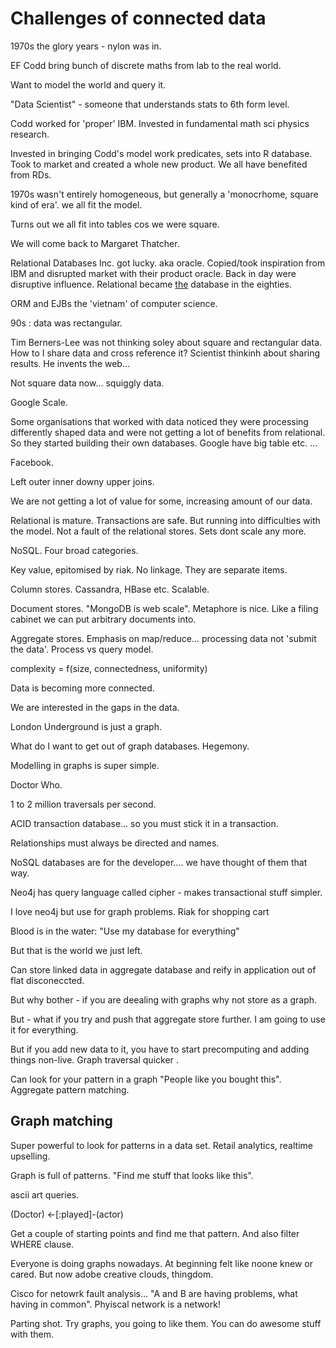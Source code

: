 * Challenges of connected data

1970s the glory years - nylon was in.

EF Codd bring bunch of discrete maths from lab to the real world. 

Want to model the world and query it. 

"Data Scientist" - someone that understands stats to 6th form level.

Codd worked for 'proper' IBM. Invested in fundamental math sci physics
research.

Invested in bringing Codd's model work predicates, sets into R
database. Took to market and created a whole new product. We all have
benefited from RDs.

1970s wasn't entirely homogeneous, but generally a 'monocrhome, square
kind of era'. we all fit the model.

Turns out we all fit into tables cos we were square.

We will come back to Margaret Thatcher.

Relational Databases Inc. got lucky. aka oracle. Copied/took
inspiration from IBM and disrupted market with their product
oracle. Back in day were disruptive influence. Relational became _the_
database in the eighties. 

ORM and EJBs the 'vietnam' of computer science.

90s : data was rectangular.

Tim Berners-Lee was not thinking soley about square and rectangular
data. How to I share data and cross reference it? Scientist thinkinh
about sharing results. He invents the web...

Not square data now... squiggly data.

Google Scale.

Some organisations that worked with data noticed they were processing
differently shaped data and were not getting a lot of benefits from
relational. So they started building their own databases. Google have
big table etc. ...

Facebook. 

Left outer inner downy upper joins.

We are not getting a lot of value for some, increasing amount of our
data.

Relational is mature. Transactions are safe. But running into
difficulties with the model. Not a fault of the relational
stores. Sets dont scale any more.

NoSQL. Four broad categories. 

Key value, epitomised by riak. No linkage. They are separate items.

Column stores. Cassandra, HBase etc. Scalable. 

Document stores. "MongoDB is web scale". Metaphore is nice. Like a
filing cabinet we can put arbitrary documents into.

Aggregate stores. Emphasis on map/reduce... processing data not
'submit the data'. Process vs query model.

complexity = f(size, connectedness, uniformity)

Data is becoming more connected.

We are interested in the gaps in the data.

London Underground is just a graph.

What do I want to get out of graph databases. Hegemony.

Modelling in graphs is super simple.

Doctor Who. 

1 to 2 million traversals per second. 

ACID transaction database... so you must stick it in a transaction.

Relationships must always be directed and names.

NoSQL databases are for the developer.... we have thought of them that
way.

Neo4j has query language called cipher - makes transactional stuff
simpler.

I love neo4j but use for graph problems. Riak for shopping cart

Blood is in the water: "Use my database for everything"

But that is the world we just left.

Can store linked data in aggregate database and reify in application
out of flat disconeccted.

But why bother - if you are deealing with graphs why not store as a
graph. 

But - what if you try and push that aggregate store further. I am
going to use it for everything.

But if you add new data to it, you have to start precomputing and
adding things non-live.  Graph traversal quicker .

Can look for your pattern in a graph "People like you bought
this". Aggregate pattern matching.

** Graph matching

Super powerful to look for patterns in a data set. Retail analytics,
realtime upselling.

Graph is full of patterns. "Find me stuff that looks like this".

ascii art queries.

(Doctor) <-[:played]-(actor)

Get a couple of starting points and find me that pattern. And also
filter WHERE clause.

Everyone is doing graphs nowadays. At beginning felt like noone knew
or cared. But now adobe creative clouds, thingdom. 

Cisco for netowrk fault analysis... "A and B are having problems, what
having in common". Phyiscal network is a network!

Parting shot. Try graphs, you going to like them. You can do awesome
stuff with them.


